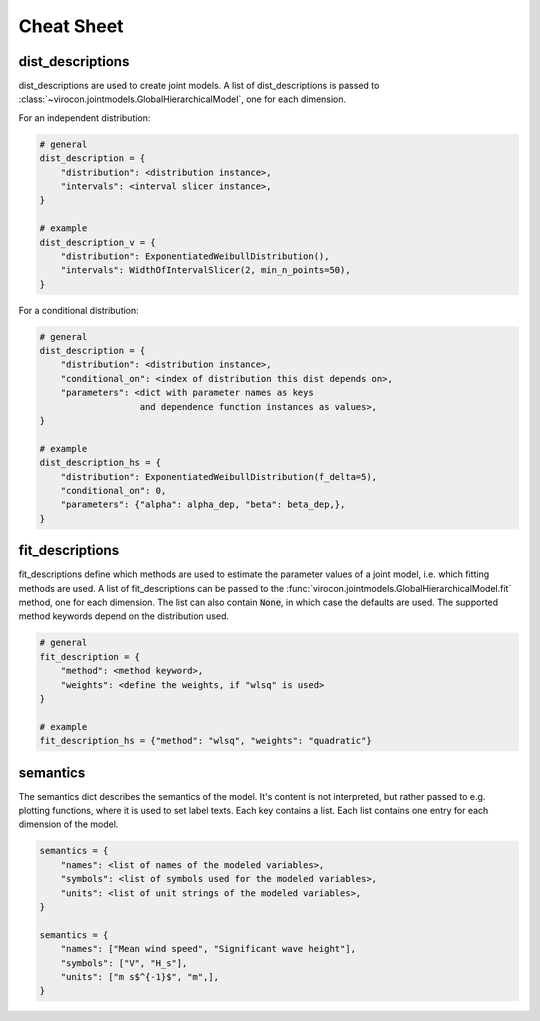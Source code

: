***********************
Cheat Sheet
***********************

dist_descriptions
~~~~~~~~~~~~~~~~~

dist_descriptions are used to create joint models.
A list of dist_descriptions is passed to
:class:`~virocon.jointmodels.GlobalHierarchicalModel`, one for each dimension.

For an independent distribution:

.. code:: python

    # general
    dist_description = {
        "distribution": <distribution instance>,
        "intervals": <interval slicer instance>,
    }

    # example
    dist_description_v = {
        "distribution": ExponentiatedWeibullDistribution(),
        "intervals": WidthOfIntervalSlicer(2, min_n_points=50),
    }

For a conditional distribution:

.. code:: python

    # general
    dist_description = {
        "distribution": <distribution instance>,
        "conditional_on": <index of distribution this dist depends on>,
        "parameters": <dict with parameter names as keys
                       and dependence function instances as values>,
    }

    # example
    dist_description_hs = {
        "distribution": ExponentiatedWeibullDistribution(f_delta=5),
        "conditional_on": 0,
        "parameters": {"alpha": alpha_dep, "beta": beta_dep,},
    }


fit_descriptions
~~~~~~~~~~~~~~~~


fit_descriptions define which methods are used to estimate the parameter values
of a joint model, i.e. which fitting methods are used.
A list of fit_descriptions can be passed to the
:func:`virocon.jointmodels.GlobalHierarchicalModel.fit` method,
one for each dimension.
The list can also contain :code:`None`, in which case the defaults are used.
The supported method keywords depend on the distribution used.

.. code:: python

    # general
    fit_description = {
        "method": <method keyword>,
        "weights": <define the weights, if "wlsq" is used>
    }

    # example
    fit_description_hs = {"method": "wlsq", "weights": "quadratic"}



semantics
~~~~~~~~~

The semantics dict describes the semantics of the model.
It's content is not interpreted, but rather passed to e.g. plotting functions,
where it is used to set label texts.
Each key contains a list.
Each list contains one entry for each dimension of the model.

.. code:: python

    semantics = {
        "names": <list of names of the modeled variables>,
        "symbols": <list of symbols used for the modeled variables>,
        "units": <list of unit strings of the modeled variables>,
    }

    semantics = {
        "names": ["Mean wind speed", "Significant wave height"],
        "symbols": ["V", "H_s"],
        "units": ["m s$^{-1}$", "m",],
    }
